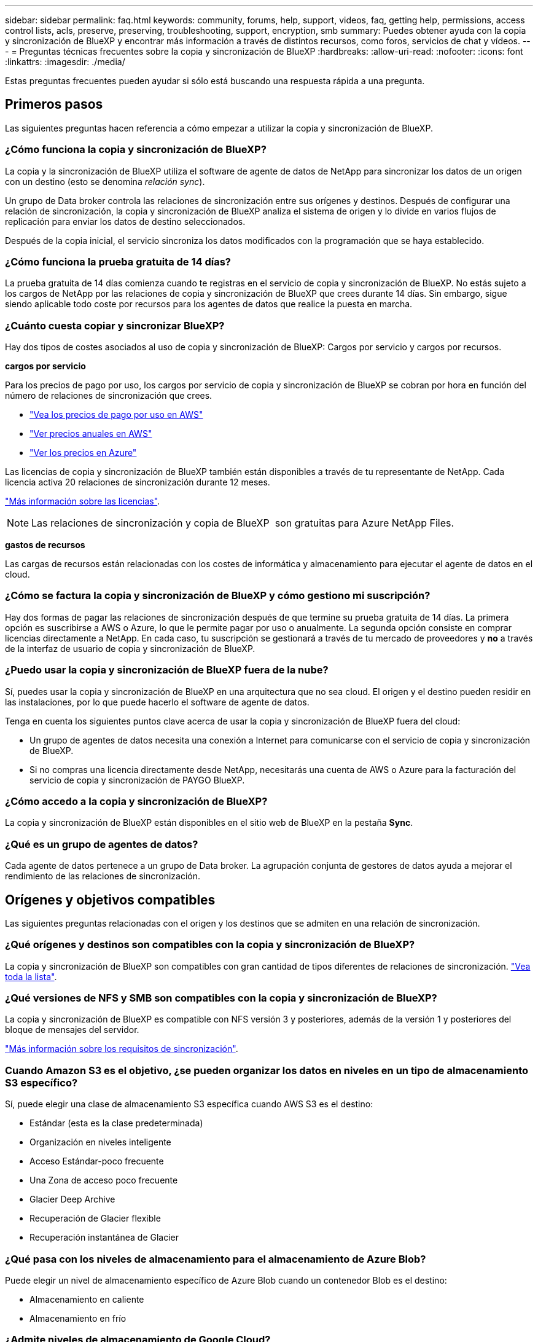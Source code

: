 ---
sidebar: sidebar 
permalink: faq.html 
keywords: community, forums, help, support, videos, faq, getting help, permissions, access control lists, acls, preserve, preserving, troubleshooting, support, encryption, smb 
summary: Puedes obtener ayuda con la copia y sincronización de BlueXP y encontrar más información a través de distintos recursos, como foros, servicios de chat y vídeos. 
---
= Preguntas técnicas frecuentes sobre la copia y sincronización de BlueXP
:hardbreaks:
:allow-uri-read: 
:nofooter: 
:icons: font
:linkattrs: 
:imagesdir: ./media/


[role="lead"]
Estas preguntas frecuentes pueden ayudar si sólo está buscando una respuesta rápida a una pregunta.



== Primeros pasos

Las siguientes preguntas hacen referencia a cómo empezar a utilizar la copia y sincronización de BlueXP.



=== ¿Cómo funciona la copia y sincronización de BlueXP?

La copia y la sincronización de BlueXP utiliza el software de agente de datos de NetApp para sincronizar los datos de un origen con un destino (esto se denomina _relación sync_).

Un grupo de Data broker controla las relaciones de sincronización entre sus orígenes y destinos. Después de configurar una relación de sincronización, la copia y sincronización de BlueXP analiza el sistema de origen y lo divide en varios flujos de replicación para enviar los datos de destino seleccionados.

Después de la copia inicial, el servicio sincroniza los datos modificados con la programación que se haya establecido.



=== ¿Cómo funciona la prueba gratuita de 14 días?

La prueba gratuita de 14 días comienza cuando te registras en el servicio de copia y sincronización de BlueXP. No estás sujeto a los cargos de NetApp por las relaciones de copia y sincronización de BlueXP que crees durante 14 días. Sin embargo, sigue siendo aplicable todo coste por recursos para los agentes de datos que realice la puesta en marcha.



=== ¿Cuánto cuesta copiar y sincronizar BlueXP?

Hay dos tipos de costes asociados al uso de copia y sincronización de BlueXP: Cargos por servicio y cargos por recursos.

*cargos por servicio*

Para los precios de pago por uso, los cargos por servicio de copia y sincronización de BlueXP se cobran por hora en función del número de relaciones de sincronización que crees.

* https://aws.amazon.com/marketplace/pp/B01LZV5DUJ["Vea los precios de pago por uso en AWS"^]
* https://aws.amazon.com/marketplace/pp/B06XX5V3M2["Ver precios anuales en AWS"^]
* https://azuremarketplace.microsoft.com/en-us/marketplace/apps/netapp.cloud-sync-service?tab=PlansAndPrice["Ver los precios en Azure"^]


Las licencias de copia y sincronización de BlueXP también están disponibles a través de tu representante de NetApp. Cada licencia activa 20 relaciones de sincronización durante 12 meses.

link:concept-licensing.html["Más información sobre las licencias"].


NOTE: Las relaciones de sincronización y copia de BlueXP  son gratuitas para Azure NetApp Files.

*gastos de recursos*

Las cargas de recursos están relacionadas con los costes de informática y almacenamiento para ejecutar el agente de datos en el cloud.



=== ¿Cómo se factura la copia y sincronización de BlueXP y cómo gestiono mi suscripción?

Hay dos formas de pagar las relaciones de sincronización después de que termine su prueba gratuita de 14 días. La primera opción es suscribirse a AWS o Azure, lo que le permite pagar por uso o anualmente. La segunda opción consiste en comprar licencias directamente a NetApp. En cada caso, tu suscripción se gestionará a través de tu mercado de proveedores y *no* a través de la interfaz de usuario de copia y sincronización de BlueXP.



=== ¿Puedo usar la copia y sincronización de BlueXP fuera de la nube?

Sí, puedes usar la copia y sincronización de BlueXP en una arquitectura que no sea cloud. El origen y el destino pueden residir en las instalaciones, por lo que puede hacerlo el software de agente de datos.

Tenga en cuenta los siguientes puntos clave acerca de usar la copia y sincronización de BlueXP fuera del cloud:

* Un grupo de agentes de datos necesita una conexión a Internet para comunicarse con el servicio de copia y sincronización de BlueXP.
* Si no compras una licencia directamente desde NetApp, necesitarás una cuenta de AWS o Azure para la facturación del servicio de copia y sincronización de PAYGO BlueXP.




=== ¿Cómo accedo a la copia y sincronización de BlueXP?

La copia y sincronización de BlueXP están disponibles en el sitio web de BlueXP en la pestaña *Sync*.



=== ¿Qué es un grupo de agentes de datos?

Cada agente de datos pertenece a un grupo de Data broker. La agrupación conjunta de gestores de datos ayuda a mejorar el rendimiento de las relaciones de sincronización.



== Orígenes y objetivos compatibles

Las siguientes preguntas relacionadas con el origen y los destinos que se admiten en una relación de sincronización.



=== ¿Qué orígenes y destinos son compatibles con la copia y sincronización de BlueXP?

La copia y sincronización de BlueXP son compatibles con gran cantidad de tipos diferentes de relaciones de sincronización. link:reference-supported-relationships.html["Vea toda la lista"].



=== ¿Qué versiones de NFS y SMB son compatibles con la copia y sincronización de BlueXP?

La copia y sincronización de BlueXP es compatible con NFS versión 3 y posteriores, además de la versión 1 y posteriores del bloque de mensajes del servidor.

link:reference-requirements.html["Más información sobre los requisitos de sincronización"].



=== Cuando Amazon S3 es el objetivo, ¿se pueden organizar los datos en niveles en un tipo de almacenamiento S3 específico?

Sí, puede elegir una clase de almacenamiento S3 específica cuando AWS S3 es el destino:

* Estándar (esta es la clase predeterminada)
* Organización en niveles inteligente
* Acceso Estándar-poco frecuente
* Una Zona de acceso poco frecuente
* Glacier Deep Archive
* Recuperación de Glacier flexible
* Recuperación instantánea de Glacier




=== ¿Qué pasa con los niveles de almacenamiento para el almacenamiento de Azure Blob?

Puede elegir un nivel de almacenamiento específico de Azure Blob cuando un contenedor Blob es el destino:

* Almacenamiento en caliente
* Almacenamiento en frío




=== ¿Admite niveles de almacenamiento de Google Cloud?

Sí, puede elegir una clase de almacenamiento específica cuando un bucket de Google Cloud Storage es el destino:

* Estándar
* Nearline
* Coldline
* Archivado




== Redes

Las siguientes preguntas están relacionadas con los requisitos de red para la copia y sincronización de BlueXP.



=== ¿Cuáles son los requisitos de red para copiar y sincronizar BlueXP?

El entorno de copia y sincronización de BlueXP requiere que haya un grupo de agentes de datos conectado con el origen y el destino mediante el protocolo o la API de almacenamiento de objetos seleccionados (Amazon S3, Azure Blob, IBM Cloud Object Storage).

Además, un grupo de agentes de datos necesita una conexión a Internet de salida a través del puerto 443 para poder comunicarse con el servicio de copia y sincronización de BlueXP, así como ponerse en contacto con otros servicios y repositorios.

Si quiere más información, link:reference-networking.html["revise los requisitos de red"].



=== ¿Puedo utilizar un servidor proxy con el agente de datos?

Sí.

La copia y sincronización de BlueXP son compatibles con servidores proxy con o sin autenticación básica. Si especifica un servidor proxy al implementar un agente de datos, todo el tráfico HTTP y HTTPS del agente de datos se enrutará a través del proxy. Tenga en cuenta que el tráfico no HTTP como NFS o SMB no se puede enrutar a través de un servidor proxy.

La única limitación del servidor proxy se produce cuando se utiliza el cifrado de datos en tránsito con una relación de sincronización de NFS o Azure NetApp Files. Los datos cifrados se envían a través de HTTPS y no se pueden enrutar a través de un servidor proxy.



== Sincronización de datos

Las siguientes preguntas se refieren a cómo funciona la sincronización de datos.



=== ¿con qué frecuencia se produce la sincronización?

La programación predeterminada se define para la sincronización diaria. Después de la sincronización inicial, puede:

* Modifique la programación de sincronización con el número de días, horas o minutos que desee
* Deshabilite la programación de sincronización
* Eliminar la programación de sincronización (no se perderán datos; solo se eliminará la relación de sincronización)




=== ¿Cuál es el programa de sincronización mínimo?

Puede programar una relación para que se sincronice datos con una frecuencia de hasta cada 1 minuto.



=== ¿Vuelve a intentar el grupo de Data broker cuando un archivo no se puede sincronizar? ¿o se agote el tiempo de espera?

Un grupo de Data broker no se agotó cuando un solo archivo no se transfiere. En su lugar, el grupo de agentes de datos reintenta 3 veces antes de omitir el archivo. El valor de reintento se puede configurar en la configuración de una relación de sincronización.

link:task-managing-relationships.html#change-the-settings-for-a-sync-relationship["Aprenda a cambiar la configuración de una relación de sincronización"].



=== ¿y si tengo un conjunto de datos muy grande?

Si un solo directorio contiene 600.000 archivos o más,link:task-get-help.html["Contáctanos"] para que podamos ayudarle a configurar el grupo de intermediarios de datos para manejar la carga útil.  Es posible que necesitemos agregar memoria adicional al grupo de intermediarios de datos.

Tenga en cuenta que no hay límite en el número total de archivos del punto de montaje. La memoria adicional es necesaria para directorios grandes con 600,000 archivos o más, independientemente de su nivel en la jerarquía (directorio superior o subdirectorio).



== Seguridad

Las siguientes preguntas están relacionadas con la seguridad.



=== ¿Están seguras la copia y sincronización de BlueXP?

Sí. Toda la conectividad de redes del servicio de copia y sincronización de BlueXP se realiza mediante https://aws.amazon.com/sqs/["Amazon simple Queue Service (SQS)"^].

Toda la comunicación entre el grupo de agentes de datos y Amazon S3, Azure Blob, Google Cloud Storage y IBM Cloud Object Storage se realiza mediante el protocolo HTTPS.

Si utilizas la copia y sincronización de BlueXP con sistemas on-premises (de origen o de destino), aquí tienes algunas opciones de conectividad recomendadas:

* Una conexión de AWS Direct Connect, Azure ExpressRoute o Google Cloud Interconnect, que no es enrutada por Internet (y solo puede comunicarse con las redes cloud que especifique).
* Una conexión VPN entre el dispositivo de puerta de enlace local y el redes cloud
* Para obtener una transferencia de datos más segura con bloques S3, almacenamiento de Azure Blob o Google Cloud Storage, se puede establecer un Amazon Private S3 Endpoint, extremos de servicio de red virtual de Azure o Google Private Access.


Cualquiera de estos métodos establece una conexión segura entre sus servidores NAS en las instalaciones y un grupo de intermediarios de datos sincronizados y copia de BlueXP.



=== ¿Los datos están cifrados por BlueXP copy y sync?

* La copia y la sincronización de BlueXP admiten el cifrado de datos en tránsito entre los servidores NFS de origen y destino. link:task-nfs-encryption.html["Leer más"].
* En el caso de SMB, la copia y sincronización de BlueXP es compatible con los datos de SMB 3,0 y 3,11 que hayas cifrado en el lado del servidor. La copia y sincronización de BlueXP copia los datos cifrados del origen al destino donde los datos permanecen cifrados.
+
La copia y la sincronización de BlueXP no pueden cifrar los datos de SMB propiamente dichos.

* Cuando un bloque de Amazon S3 es el destino de una relación de sincronización, puede elegir si habilitar el cifrado de datos mediante el cifrado AWS KMS o el cifrado AES-256.
* Cuando un bucket de Google Storage es el destino en una relación de sincronización, puedes elegir si quieres usar la clave de cifrado predeterminada gestionada por Google o tu propia clave KMS.




== Permisos

Las siguientes preguntas se refieren a los permisos de datos.



=== ¿los permisos de datos del SMB se sincronizan con la ubicación de destino?

Puede configurar la copia y sincronización de BlueXP para conservar las listas de control de acceso (ACL) entre un recurso compartido de SMB de origen y un recurso compartido de SMB de destino, y desde un recurso compartido de SMB de origen en el almacenamiento de objetos (excepto ONTAP S3).


NOTE: La copia y sincronización de BlueXP no admite copiar listas de control de acceso del almacenamiento de objetos en recursos compartidos de SMB.

link:task-copying-acls.html["Aprenda a copiar ACL entre recursos compartidos de SMB"].



=== ¿los permisos de datos NFS se sincronizan con la ubicación de destino?

La copia y sincronización de BlueXP copia automáticamente los permisos de NFS entre servidores NFS de la siguiente manera:

* NFS versión 3: La copia y sincronización de BlueXP copia los permisos y el propietario del grupo de usuarios.
* NFS versión 4: Copia y sincronización de BlueXP copias de las ACL.




== Metadatos de almacenamiento de objetos



=== ¿Qué tipos de relaciones de sincronización conservan los metadatos del almacenamiento de objetos?

La copia y sincronización de BlueXP copia los metadatos de almacenamiento de objetos del origen al destino para los siguientes tipos de relaciones de sincronización:

* Amazon S3 -> Amazon S3 esta 1 de
* Amazon S3 -> StorageGRID
* StorageGRID -> Amazon S3
* StorageGRID -> StorageGRID
* StorageGRID -> Google Cloud Storage
* Google Cloud Storage -> StorageGRID versión 1
* Google Cloud Storage -> IBM Cloud Object Storage este 1
* Google Cloud Storage -> Amazon S3 esta 1
* Amazon S3 -> Google Cloud Storage
* IBM Cloud Object Storage -> Google Cloud Storage
* StorageGRID -> almacenamiento de objetos en cloud de IBM
* Almacenamiento de objetos en cloud de IBM -> StorageGRID
* Almacenamiento de objetos en cloud de IBM -> almacenamiento de objetos en cloud de IBM


Hacia 1 para estas relaciones de sincronización, debe hacerlo link:task-creating-relationships.html["Active la opción Copiar para objetos cuando cree la relación de sincronización"].



=== ¿Qué tipos de metadatos se replican durante las sincronizaciones donde NFS o SMB son el origen?

Los metadatos como el ID de usuario, la hora de modificación, la hora de acceso y GID se replican de forma predeterminada. Los usuarios pueden optar por replicar ACL de CIFS marcándola como sea necesario al crear una relación de sincronización.



== Rendimiento

Las siguientes preguntas hacen referencia al rendimiento de la copia y sincronización de BlueXP.



=== ¿Qué representa el indicador de progreso de una relación de sincronización?

La relación de sincronización muestra el rendimiento del adaptador de red del grupo de Data broker. Si aceleró el rendimiento de sincronización mediante el uso de varios agentes de datos, el rendimiento será la suma de todo el tráfico. Este rendimiento se actualiza cada 20 segundos.



=== Estoy experimentando problemas de rendimiento. ¿podemos limitar el número de transferencias simultáneas?

Si tiene archivos muy grandes (múltiples TIBs cada uno), puede tardar mucho tiempo en completar el proceso de transferencia y el rendimiento puede verse afectado.

Limitar el número de transferencias simultáneas puede ser de ayuda. Mailto:ng-cloudsync-support@netapp.com[Contacte con nosotros para obtener ayuda].



=== ¿por qué estoy experimentando un bajo rendimiento con Azure NetApp Files?

Al sincronizar datos con o desde Azure NetApp Files, es posible que experimente errores y problemas de rendimiento si el nivel de servicio del disco es estándar.

Cambie el nivel de servicio a Premium o Ultra para mejorar el rendimiento de la sincronización.

https://docs.microsoft.com/en-us/azure/azure-netapp-files/azure-netapp-files-service-levels#throughput-limits["Obtenga más información acerca de los niveles de servicio y el rendimiento de Azure NetApp Files"^].



=== ¿Cuántos agentes de datos son necesarios en un grupo?

Al crear una nueva relación, comienza con un solo agente de datos de un grupo (a menos que haya seleccionado un agente de datos existente que pertenezca a una relación de sincronización acelerada). En muchos casos, un único agente de datos puede satisfacer los requisitos de rendimiento de una relación de sincronización. Si no lo hace, puede acelerar el rendimiento de la sincronización añadiendo agentes de datos adicionales al grupo. Pero primero debe comprobar otros factores que pueden afectar al rendimiento de la sincronización.

El rendimiento de la transferencia de datos puede afectar múltiples factores. El rendimiento general de la sincronización puede verse afectado debido al ancho de banda de la red, la latencia y la topología de la red, así como las especificaciones del equipo virtual del agente de datos y el rendimiento del sistema de almacenamiento. Por ejemplo, un solo intermediario de datos de un grupo puede alcanzar los 100 MB/s, mientras que el rendimiento de disco en el destino sólo puede permitir 64 MB/s. Como resultado, el grupo de agentes de datos sigue intentando copiar los datos, pero el destino no puede satisfacer el rendimiento del grupo de agentes de datos.

Por lo tanto, asegúrese de comprobar el rendimiento de la red y del disco en el destino.

A continuación, puede plantearse acelerar el rendimiento de sincronización añadiendo agentes de datos adicionales a un grupo para compartir la carga de dicha relación. link:task-managing-relationships.html#accelerate-sync-performance["Descubra cómo acelerar el rendimiento de la sincronización"].



== Eliminar cosas

Las siguientes preguntas tratan de eliminar relaciones de sincronización y datos de orígenes y destinos.



=== ¿Qué ocurre si elimino la relación de copia y sincronización de BlueXP?

Al eliminar una relación se detienen todos los datos futuros y se termina el pago. Todos los datos que se sincronizaron con el destino siguen siendo tal cual.



=== ¿Qué ocurre si se elimina algo de mi servidor de origen? ¿se ha eliminado del objetivo también?

De forma predeterminada, si tiene una relación de sincronización activa, el elemento eliminado en el servidor de origen no se eliminará del destino durante la siguiente sincronización. Pero hay una opción en la configuración de sincronización para cada relación, donde puedes definir que la copia y sincronización de BlueXP eliminarán los archivos en la ubicación de destino si se eliminaron del origen.

link:task-managing-relationships.html#change-the-settings-for-a-sync-relationship["Aprenda a cambiar la configuración de una relación de sincronización"].



=== ¿Qué sucede si elimino algo de mi destino? ¿se ha eliminado de mi fuente también?

Si se elimina un elemento del destino, no se eliminará del origen. La relación es unidireccional, desde la fuente hasta el objetivo. En el siguiente ciclo de sincronización, la copia y sincronización de BlueXP compara el origen con el destino, identifica que falta el elemento y BlueXP copia y sincroniza este nuevo de la fuente al destino.



== Resolución de problemas

https://kb.netapp.com/Advice_and_Troubleshooting/Cloud_Services/Cloud_Sync/Cloud_Sync_FAQ:_Support_and_Troubleshooting["Base de conocimientos de NetApp: Preguntas frecuentes de copia y sincronización de BlueXP: Soporte y solución de problemas"^]



== Análisis en profundidad de los agentes de datos

La siguiente pregunta se refiere al agente de datos.



=== ¿puede explicar la arquitectura del agente de datos?

Claro. Estos son los puntos más importantes:

* Data broker es una aplicación node.js que se ejecuta en un host Linux.
* La copia y sincronización de BlueXP pone en marcha el agente de datos de la siguiente manera:
+
** AWS: Desde una plantilla AWS CloudFormation
** Azure: Desde Azure Resource Manager
** Google: De Google Cloud Deployment Manager
** Si utiliza su propio host Linux, debe instalar manualmente el software


* El software Data broker se actualiza automáticamente a la última versión.
* El agente de datos utiliza AWS SQS como un canal de comunicación fiable y seguro, y para el control y la supervisión. SQS también proporciona una capa de persistencia.
* Puede agregar agentes de datos adicionales a un grupo para aumentar la velocidad de transferencia y agregar una alta disponibilidad. Hay resiliencia de servicios si un agente de datos falla.

